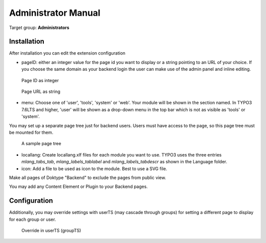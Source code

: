 ﻿============================
Administrator Manual
============================

Target group: **Administrators**



Installation
=============

After installation you can edit the extension configuration

* pageID: either an integer value for the page id you want to display or a string
  pointing to an URL of your choice. If you choose the same domain as your
  backend login the user can make use of the admin panel and inline editing.

.. figure:: Images/AdministratorManual/extconf-integer.png
		:alt: Integer parameter

		Page ID as integer

.. figure:: Images/AdministratorManual/extconf-url.png
		:alt: String parameter

		Page URL as string

* menu: Choose one of 'user', 'tools', 'system' or 'web'. Your module will be
  shown in the section named. In TYPO3 7.6LTS and higher, 'user' will be shown
  as a drop-down menu in the top bar which is not as visible as 'tools' or
  'system'.
  
You may set up a separate page tree just for backend users. Users must have
access to the page, so this page tree must be mounted for them.

.. figure:: Images/AdministratorManual/backend-site.png
		:alt: Page tree

		A sample page tree

* locallang: Create locallang.xlf files for each module you want to use. TYPO3
  uses the three entries `mlang_tabs_tab`, `mlang_labels_tablabel` and 
  `mlang_labels_tabdescr` as shown in the Language folder.

* icon: Add a file to be used as icon to the module. Best to use a SVG file.

Make all pages of Doktype "Backend" to exclude the pages from public view.

You may add any Content Element or Plugin to your Backend pages.


Configuration
=======================

Additionally, you may override settings with userTS (may cascade through groups)
for setting a different page to display for each group or user.

.. figure:: Images/AdministratorManual/userTS.png
		:alt: User Typoscript override

		Override in userTS (groupTS)
